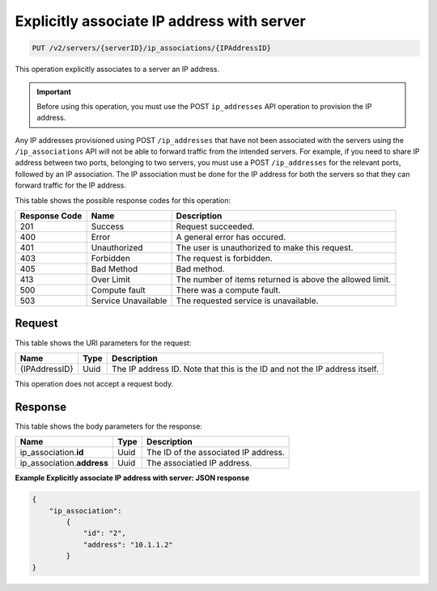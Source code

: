 .. _put-explicitly-associate-ip-address-with-server-v2-servers-serverid-ip-associations-ipaddressid:

Explicitly associate IP address with server
~~~~~~~~~~~~~~~~~~~~~~~~~~~~~~~~~~~~~~~~~~~

.. code::

    PUT /v2/servers/{serverID}/ip_associations/{IPAddressID}

This operation explicitly associates to a server an IP address.

.. important::

   Before using this operation, you must use the POST ``ip_addresses`` API
   operation to provision the IP address.

Any IP addresses provisioned using POST ``/ip_addresses`` that have not been
associated with the servers using the ``/ip_associations`` API will not be able
to forward traffic from the intended servers. For example, if you need to share
IP address between two ports, belonging to two servers, you must use a POST
``/ip_addresses`` for the relevant ports, followed by an IP association. The IP
association must be done for the IP address for both the servers so that they
can forward traffic for the IP address.

This table shows the possible response codes for this operation:


+--------------------------+-------------------------+-------------------------+
|Response Code             |Name                     |Description              |
+==========================+=========================+=========================+
|201                       |Success                  |Request succeeded.       |
+--------------------------+-------------------------+-------------------------+
|400                       |Error                    |A general error has      |
|                          |                         |occured.                 |
+--------------------------+-------------------------+-------------------------+
|401                       |Unauthorized             |The user is unauthorized |
|                          |                         |to make this request.    |
+--------------------------+-------------------------+-------------------------+
|403                       |Forbidden                |The request is forbidden.|
+--------------------------+-------------------------+-------------------------+
|405                       |Bad Method               |Bad method.              |
+--------------------------+-------------------------+-------------------------+
|413                       |Over Limit               |The number of items      |
|                          |                         |returned is above the    |
|                          |                         |allowed limit.           |
+--------------------------+-------------------------+-------------------------+
|500                       |Compute fault            |There was a compute      |
|                          |                         |fault.                   |
+--------------------------+-------------------------+-------------------------+
|503                       |Service Unavailable      |The requested service is |
|                          |                         |unavailable.             |
+--------------------------+-------------------------+-------------------------+


Request
-------

This table shows the URI parameters for the request:

+--------------------------+-------------------------+-------------------------+
|Name                      |Type                     |Description              |
+==========================+=========================+=========================+
|{IPAddressID}             |Uuid                     |The IP address ID. Note  |
|                          |                         |that this is the ID and  |
|                          |                         |not the IP address       |
|                          |                         |itself.                  |
+--------------------------+-------------------------+-------------------------+


This operation does not accept a request body.


Response
--------


This table shows the body parameters for the response:

+-----------------------------+------------------------+-----------------------+
|Name                         |Type                    |Description            |
+=============================+========================+=======================+
|ip_association.\ **id**      |Uuid                    |The ID of the          |
|                             |                        |associated IP address. |
+-----------------------------+------------------------+-----------------------+
|ip_association.\ **address** |Uuid                    |The associatied IP     |
|                             |                        |address.               |
+-----------------------------+------------------------+-----------------------+


**Example Explicitly associate IP address with server: JSON response**


.. code::

   {
       "ip_association":
           {
               "id": "2",
               "address": "10.1.1.2"
           }
   }

